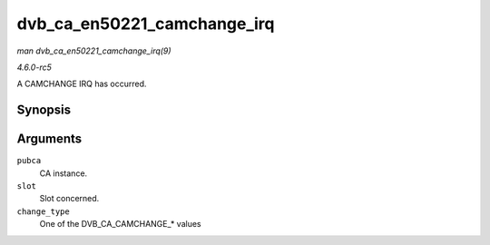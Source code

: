 .. -*- coding: utf-8; mode: rst -*-

.. _API-dvb-ca-en50221-camchange-irq:

============================
dvb_ca_en50221_camchange_irq
============================

*man dvb_ca_en50221_camchange_irq(9)*

*4.6.0-rc5*

A CAMCHANGE IRQ has occurred.


Synopsis
========

.. c:function:: void dvb_ca_en50221_camchange_irq( struct dvb_ca_en50221 * pubca, int slot, int change_type )

Arguments
=========

``pubca``
    CA instance.

``slot``
    Slot concerned.

``change_type``
    One of the DVB_CA_CAMCHANGE_* values


.. ------------------------------------------------------------------------------
.. This file was automatically converted from DocBook-XML with the dbxml
.. library (https://github.com/return42/sphkerneldoc). The origin XML comes
.. from the linux kernel, refer to:
..
.. * https://github.com/torvalds/linux/tree/master/Documentation/DocBook
.. ------------------------------------------------------------------------------
